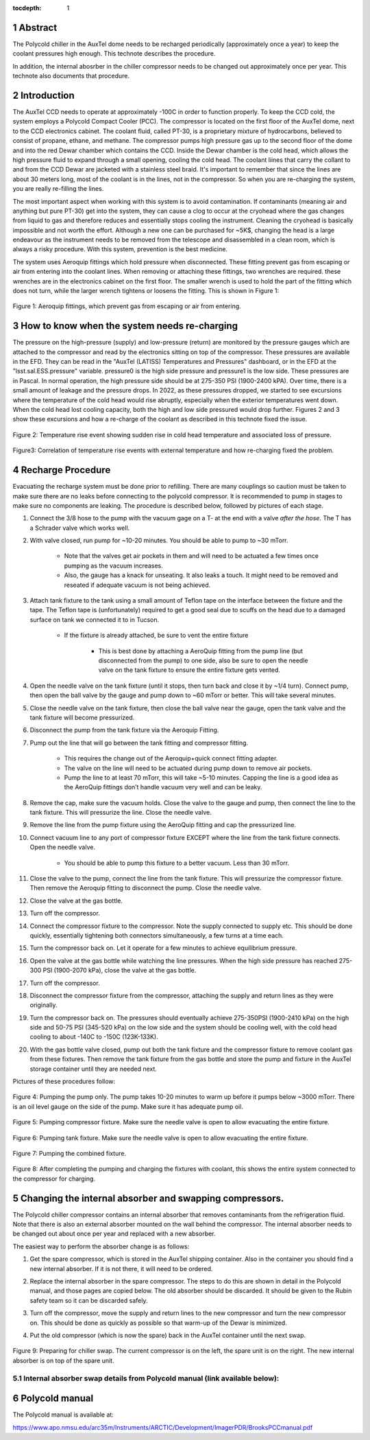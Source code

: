 :tocdepth: 1

.. sectnum::

.. Metadata such as the title, authors, and description are set in metadata.yaml



Abstract
===========================================================

The Polycold chiller in the AuxTel dome needs to be recharged periodically (approximately once a year) to keep the coolant pressures high enough.  This technote describes the procedure.

In addition, the internal abosrber in the chiller compressor needs to be changed out approximately once per year.  This technote also documents that procedure.

Introduction
===========================================================

The AuxTel CCD needs to operate at approximately -100C in order to function properly.  To keep the CCD cold, the system employs a Polycold Compact Cooler (PCC).  The compressor is located on the first floor of the AuxTel dome, next to the CCD electronics cabinet.  The coolant fluid, called PT-30, is a proprietary mixture of hydrocarbons, believed to consist of propane, ethane, and methane. The compressor pumps high pressure gas up to the second floor of the dome and into the red Dewar chamber which contains the CCD.  Inside the Dewar chamber is the cold head, which allows the high pressure fluid to expand through a small opening, cooling the cold head.  The coolant liines that carry the collant to and from the CCD Dewar are jacketed with a stainless steel braid.  It's important to remember that since the lines are about 30 meters long, most of the coolant is in the lines, not in the compressor.  So when you are re-charging the system, you are really re-filling the lines.

The most important aspect when working with this system is to avoid contamination. If contaminants (meaning air and anything but pure PT-30) get into the system, they can cause a clog to occur at the cryohead where the gas changes from liquid to gas and therefore reduces and essentially stops cooling the instrument. Cleaning the cryohead is basically impossible and not worth the effort. Although a new one can be purchased for ~5K$, changing the head is a large endeavour as the instrument needs to be removed from the telescope and disassembled in a clean room, which is always a risky procedure. With this system, prevention is the best medicine.

The system uses Aeroquip fittings which hold pressure when disconnected.  These fitting prevent gas from escaping or air from entering into the coolant lines.  When removing or attaching these fittings, two wrenches are required.  these wrenches are in the electronics cabinet on the first floor.  The smaller wrench is used to hold the part of the fitting which does not turn, while the larger wrench tightens or loosens the fitting.  This is shown in Figure 1:

.. figure:: /_static/Aeroquip.png

Figure 1: Aeroquip fittings, which prevent gas from escaping or air from entering.


How to know when the system needs re-charging
===========================================================

The pressure on the high-pressure (supply) and low-pressure (return) are monitored by the pressure gauges which are attached to the compressor and read by the electronics sitting on top of the compressor.  These pressures are available in the EFD.  They can be read in the "AuxTel (LATISS) Temperatures and Pressures" dashboard, or in the EFD at the "lsst.sal.ESS.pressure" variable.  pressure0 is the high side pressure and pressure1 is the low side.  These pressures are in Pascal.  In normal operation, the high pressure side should be at 275-350 PSI (1900-2400 kPA).  Over time, there is a small amount of leakage and the pressure drops. In 2022, as these pressures dropped, we started to see excursions where the temperature of the cold head would rise abruptly, especially when the exterior temperatures went down.   When the cold head lost cooling capacity, both the high and low side pressured would drop further.  Figures 2 and 3 show these excursions and how a re-charge of the coolant as described in this technote fixed the issue.

.. figure:: /_static/Temp_Rise_Event_16Jun22.png

Figure 2: Temperature rise event showing sudden rise in cold head temperature and associated loss of pressure.

.. figure:: /_static/AuxTel_CryoHead_Excursion_28Jun22.png

Figure3: Correlation of temperature rise events with external temperature and how re-charging fixed the problem.

Recharge Procedure
===========================================================

Evacuating the recharge system must be done prior to refilling. There are many couplings so caution must be taken to make sure there are no leaks before connecting to the polycold compressor.
It is recommended to pump in stages to make sure no components are leaking.  The procedure is described below, followed by pictures of each stage. 

#. Connect the 3/8 hose to the pump with the vacuum gage on a T- at the end with a valve *after the hose*. The T has a Schrader valve which works well. 

#. With valve closed, run pump for ~10-20 minutes. You should be able to pump to ~30 mTorr.

     * Note that the valves get air pockets in them and will need to be actuated a few times once pumping as the vacuum increases.

     * Also, the gauge has a knack for unseating. It also leaks a touch. It might need to be removed and reseated if adequate vacuum is not being achieved.

#. Attach tank fixture to the tank using a small amount of Teflon tape on the interface between the fixture and the tape. The Teflon tape is (unfortunately) required to get a good seal due to scuffs on the head due to a damaged surface on tank we connected it to in Tucson.
   
     * If the fixture is already attached, be sure to vent the entire fixture
	
          * This is best done by attaching a AeroQuip fitting from the pump line (but disconnected from the pump) to one side, also be sure to open the needle valve on the tank fixture to ensure the entire fixture gets vented.
	     
#. Open the needle valve on the tank fixture (until it stops, then turn back and close it by ~1/4 turn). Connect pump, then open the ball valve by the gauge and pump down to ~60 mTorr or better. This will take several minutes.

#. Close the needle valve on the tank fixture, then close the ball valve near the gauge, open the tank valve and the tank fixture will become pressurized.
   
#. Disconnect the pump from the tank fixture via the Aeroquip Fitting.
   
#. Pump out the line that will go between the tank fitting and compressor fitting.
   
     * This requires the change out of the Aeroquip+quick connect fitting adapter.

     * The valve on the line will need to be actuated during pump down to remove air pockets.
	
     * Pump the line to at least 70 mTorr, this will take ~5-10 minutes. Capping the line is a good idea as the AeroQuip fittings don’t handle vacuum very well and can be leaky.
	
#. Remove the cap, make sure the vacuum holds. Close the valve to the gauge and pump, then connect the line to the tank fixture. This will pressurize the line.  Close the needle valve.

#. Remove the line from the pump fixture using the AeroQuip fitting and cap the pressurized line.
   
#. Connect vacuum line to any port of compressor fixture EXCEPT where the line from the tank fixture connects. Open the needle valve.
   
     * You should be able to pump this fixture to a better vacuum. Less than 30 mTorr. 

#. Close the valve to the pump, connect the line from the tank fixture. This will pressurize the compressor fixture. Then remove the Aeroquip fitting to disconnect the pump.  Close the needle valve.

#. Close the valve at the gas bottle.

#. Turn off the compressor.
   
#. Connect the compressor fixture to the compressor. Note the supply connected to supply etc. This should be done quickly, essentially tightening both connectors simultaneously, a few turns at a time each.

#. Turn the compressor back on.  Let it operate for a few minutes to achieve equilibrium pressure.
   
#. Open the valve at the gas bottle while watching the line pressures.  When the high side pressure has reached 275-300 PSI (1900-2070 kPa), close the valve at the gas bottle.

#. Turn off the compressor.

#. Disconnect the compressor fixture from the compressor, attaching the supply and return lines as they were originally.

#. Turn the compressor back on.  The pressures should eventually achieve 275-350PSI (1900-2410 kPa) on the high side and 50-75 PSI (345-520 kPa) on the low side and the system should be cooling well, with the cold head cooling to about -140C to  -150C (123K-133K).

#. With the gas bottle valve closed, pump out both the tank fixture and the compressor fixture to remove coolant gas from these fixtures.  Then remove the tank fixture from the gas bottle and store the pump and fixture in the AuxTel storage container until they are needed next.

Pictures of these procedures follow:

.. figure:: /_static/Pumping_pump_only.jpg

Figure 4: Pumping the pump only.  The pump takes 10-20 minutes to warm up before it pumps below ~3000 mTorr.  There is an oil level gauge on the side of the pump.  Make sure it has adequate pump oil.

.. figure:: /_static/Pumping_compressor_fixture.jpg

Figure 5: Pumping compressor fixture.  Make sure the needle valve is open to allow evacuating the entire fixture.

.. figure:: /_static/Pumping_tank_fixture.jpg

Figure 6: Pumping tank fixture.  Make sure the needle valve is open to allow evacuating the entire fixture.

.. figure:: /_static/Pumping_all.jpg

Figure 7: Pumping the combined fixture.

.. figure:: /_static/Charging.jpg

Figure 8: After completing the pumping and charging the fixtures with coolant, this shows the entire system connected to the compressor for charging.


Changing the internal absorber and swapping compressors.
===========================================================

The Polycold chiller compressor contains an internal absorber that removes contaminants from the refrigeration fluid.  Note that there is also an external absorber mounted on the wall behind the compressor.  The internal absorber needs to be changed out about once per year and replaced with a new absorber.  

The easiest way to perform the absorber change is as follows:

#. Get the spare compressor, which is stored in the AuxTel shipping container. Also in the container you should find a new internal absorber.  If it is not there, it will need to be ordered.

#. Replace the internal absorber in the spare compressor.  The steps to do this are shown in detail in the Polycold manual, and those pages are copied below.  The old absorber should be discarded.  It should be given to the Rubin safety team so it can be discarded safely.

#. Turn off the compressor, move the supply and return lines to the new compressor and turn the new compressor on.  This should be done as quickly as possible so that warm-up of the Dewar is minimized.

#. Put the old compressor (which is now the spare) back in the AuxTel container until the next swap.

   .. figure:: /_static/Chiller_swap.jpg

Figure 9: Preparing for chiller swap.  The current compressor is on the left, the spare unit is on the right.  The new internal absorber is on top of the spare unit.

Internal absorber swap details from Polycold manual (link available below):
--------------------------------------------------------------------------------------------------------------


    .. figure:: /_static/Polycold_Manual_62.png

    .. figure:: /_static/Polycold_Manual_63.png

    .. figure:: /_static/Polycold_Manual_64.png

    .. figure:: /_static/Polycold_Manual_65.png		


Polycold manual
========================================

The Polycold manual is available at:

https://www.apo.nmsu.edu/arc35m/Instruments/ARCTIC/Development/ImagerPDR/BrooksPCCmanual.pdf

